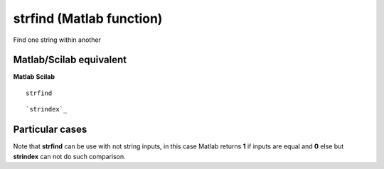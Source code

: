 


strfind (Matlab function)
=========================

Find one string within another



Matlab/Scilab equivalent
~~~~~~~~~~~~~~~~~~~~~~~~
**Matlab** **Scilab**

::

    strfind



::

    `strindex`_




Particular cases
~~~~~~~~~~~~~~~~

Note that **strfind** can be use with not string inputs, in this case
Matlab returns **1** if inputs are equal and **0** else but
**strindex** can not do such comparison.



